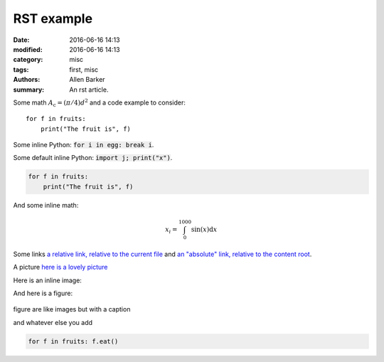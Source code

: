 RST example
###########

:date: 2016-06-16 14:13
:modified: 2016-06-16 14:13
:category: misc
:tags: first, misc
:authors: Allen Barker
:summary: An rst article.

.. :slug: Another-post

Some math :math:`A_\text{c} = (\pi/4) d^2` and a 
code example to consider::

   for f in fruits:
       print("The fruit is", f)

Some inline Python: :code:`for i in egg: break i`.

.. default-role:: code

Some default inline Python: `import j; print("x")`.

.. code-block:: python

   for f in fruits:
       print("The fruit is", f)

And some inline math:

.. math::

   x_i = \int_0^{1000} \sin(x) \mathrm{d}x

Some links `a relative link, relative to the current file <{filename}./another_post.md>`_
and `an "absolute" link, relative to the content root <{filename}/another_post.md>`_.

A picture `here is a lovely picture <{filename}/images/oldguitar.jpg>`_

Here is an inline image:

.. image:: {filename}/images/oldguitar.jpg
    :width: 200px
    :align: center
    :alt: alternate text

And here is a figure:

.. figure:: {filename}/images/oldguitar.jpg
    :align: center
    :width: 100px
    :alt: alternate text
    :figclass: align-center

    figure are like images but with a caption

    and whatever else you add

    .. code-block:: python

       for f in fruits: f.eat()


